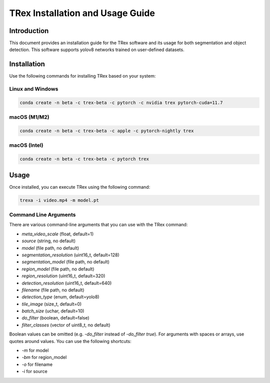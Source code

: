 =============================================
TRex Installation and Usage Guide
=============================================

Introduction
============

This document provides an installation guide for the TRex software and its usage for both segmentation and object detection. This software supports yolov8 networks trained on user-defined datasets.


Installation
============

Use the following commands for installing TRex based on your system:

Linux and Windows
-------------------

.. code-block:: bash

    conda create -n beta -c trex-beta -c pytorch -c nvidia trex pytorch-cuda=11.7

macOS (M1/M2)
----------------

.. code-block:: bash

    conda create -n beta -c trex-beta -c apple -c pytorch-nightly trex

macOS (Intel)
----------------

.. code-block:: bash

    conda create -n beta -c trex-beta -c pytorch trex


Usage
=====

Once installed, you can execute TRex using the following command:

.. code-block:: bash

    trexa -i video.mp4 -m model.pt

Command Line Arguments
-----------------------

There are various command-line arguments that you can use with the TRex command:

- `meta_video_scale` (float, default=1)
- `source` (string, no default)
- `model` (file path, no default)
- `segmentation_resolution` (uint16_t, default=128)
- `segmentation_model` (file path, no default)
- `region_model` (file path, no default)
- `region_resolution` (uint16_t, default=320)
- `detection_resolution` (uint16_t, default=640)
- `filename` (file path, no default)
- `detection_type` (enum, default=yolo8)
- `tile_image` (size_t, default=0)
- `batch_size` (uchar, default=10)
- `do_filter` (boolean, default=false)
- `filter_classes` (vector of uint8_t, no default)

Boolean values can be omitted (e.g. `-do_filter` instead of `-do_filter true`). For arguments with spaces or arrays, use quotes around values. You can use the following shortcuts:

- `-m` for model
- `-bm` for region_model
- `-o` for filename
- `-i` for source
